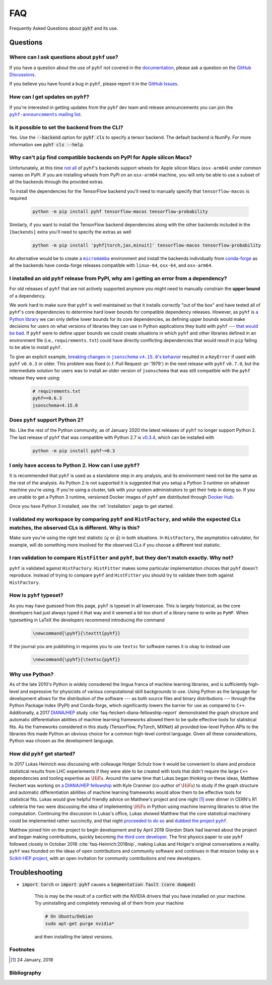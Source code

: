 .. _sec:faq:

FAQ
===

Frequently Asked Questions about :code:`pyhf` and its use.

Questions
---------

Where can I ask questions about ``pyhf`` use?
~~~~~~~~~~~~~~~~~~~~~~~~~~~~~~~~~~~~~~~~~~~~~
If you have a question about the use of ``pyhf`` not covered in the `documentation <https://pyhf.readthedocs.io/>`__, please ask a question on the `GitHub Discussions <https://github.com/scikit-hep/pyhf/discussions>`__.

If you believe you have found a bug in ``pyhf``, please report it in the `GitHub Issues <https://github.com/scikit-hep/pyhf/issues/new?template=Bug-Report.md&labels=bug&title=Bug+Report+:+Title+Here>`__.

How can I get updates on ``pyhf``?
~~~~~~~~~~~~~~~~~~~~~~~~~~~~~~~~~~
If you're interested in getting updates from the ``pyhf`` dev team and release
announcements you can join the |pyhf-announcements mailing list|_.

.. |pyhf-announcements mailing list| replace:: ``pyhf-announcements`` mailing list
.. _pyhf-announcements mailing list: https://groups.google.com/group/pyhf-announcements/subscribe

Is it possible to set the backend from the CLI?
~~~~~~~~~~~~~~~~~~~~~~~~~~~~~~~~~~~~~~~~~~~~~~~

Yes.
Use the :code:`--backend` option for :code:`pyhf cls` to specify a tensor backend.
The default backend is NumPy.
For more information see :code:`pyhf cls --help`.

Why can't ``pip`` find compatible backends on PyPI for Apple silicon Macs?
~~~~~~~~~~~~~~~~~~~~~~~~~~~~~~~~~~~~~~~~~~~~~~~~~~~~~~~~~~~~~~~~~~~~~~~~~~

Unfortunately, at this time |tensorflow Issue 57185|_ of ``pyhf``'s backends
support wheels for Apple silicon Macs (``osx-arm64``) under common names on PyPI.
If you are installing wheels from PyPI on an ``osx-arm64`` machine, you will only
be able to use a subset of all the backends through the provided extras.

To install the dependencies for the TensorFlow backend you'll need to manually
specify that ``tensorflow-macos`` is required

    .. code-block:: console

        python -m pip install pyhf tensorflow-macos tensorflow-probability

Similarly, if you want to install the TensorFlow backend dependencies along with the
other backends included in the ``[backends]`` extra you'll need to specify the extras
as well

    .. code-block:: console

        python -m pip install 'pyhf[torch,jax,minuit]' tensorflow-macos tensorflow-probability

An alternative would be to create a |micromamba|_ environment and install the
backends individually from `conda-forge <https://prefix.dev/channels/conda-forge/>`__
as all the backends have conda-forge releases compatible with ``linux-64``,
``osx-64``, and ``osx-arm64``.

.. |tensorflow Issue 57185| replace:: not all
.. _`tensorflow Issue 57185`: https://github.com/tensorflow/tensorflow/issues/57185

.. |micromamba| replace:: ``micromamba``
.. _`micromamba`: https://mamba.readthedocs.io/en/latest/user_guide/micromamba.html

I installed an old ``pyhf`` release from PyPI, why am I getting an error from a dependency?
~~~~~~~~~~~~~~~~~~~~~~~~~~~~~~~~~~~~~~~~~~~~~~~~~~~~~~~~~~~~~~~~~~~~~~~~~~~~~~~~~~~~~~~~~~~

For old releases of ``pyhf`` that are not actively supported anymore you might
need to manually constrain the **upper bound** of a dependency.

We work hard to make sure that ``pyhf`` is well maintained so that it installs
correctly "out of the box" and have tested all of ``pyhf``'s core dependencies
to determine hard lower bounds for compatible dependency releases.
However, as ``pyhf`` is |Henry Python library blog|_ we can only define lower
bounds for its core dependencies, as defining upper bounds would make decisions
for users on what versions of libraries they can use in Python applications they
build with ``pyhf`` --- |Hynek SemVer blog|_.
If ``pyhf`` were to define upper bounds we could create situations in which
``pyhf`` and other libraries defined in an environment file (i.e.,
``requirements.txt``) could have directly conflicting dependencies that would
result in ``pip`` failing to be able to install ``pyhf``.

To give an explicit example, |jsonschema GitHub Discussion 995|_ resulted in a
``KeyError`` if used with ``pyhf`` ``v0.6.3`` or older.
This problem was fixed (c.f. Pull Request :pr:`1979`) in the next release with
``pyhf`` ``v0.7.0``, but the intermediate solution for users was to install an
older version of ``jsonschema`` that was still compatible with the ``pyhf``
release they were using:

    .. code-block::

        # requirements.txt
        pyhf==0.6.3
        jsonschema<4.15.0

.. |Henry Python library blog| replace:: a Python library
.. _`Henry Python library blog`: https://iscinumpy.dev/post/app-vs-library/

.. |Hynek SemVer blog| replace:: that would be bad
.. _`Hynek SemVer blog`: https://hynek.me/articles/semver-will-not-save-you/

.. |jsonschema GitHub Discussion 995| replace:: breaking changes in ``jsonschema`` ``v4.15.0``'s behavior
.. _`jsonschema GitHub Discussion 995`: https://github.com/orgs/python-jsonschema/discussions/995

Does ``pyhf`` support Python 2?
~~~~~~~~~~~~~~~~~~~~~~~~~~~~~~~
No.
Like the rest of the Python community, as of January 2020 the latest releases of ``pyhf`` no longer support Python 2.
The last release of ``pyhf`` that was compatible with Python 2.7 is `v0.3.4 <https://pypi.org/project/pyhf/0.3.4/>`__, which can be installed with

    .. code-block:: console

        python -m pip install pyhf~=0.3

I only have access to Python 2. How can I use ``pyhf``?
~~~~~~~~~~~~~~~~~~~~~~~~~~~~~~~~~~~~~~~~~~~~~~~~~~~~~~~

It is recommended that ``pyhf`` is used as a standalone step in any analysis, and its environment need not be the same as the rest of the analysis.
As Python 2 is not supported it is suggested that you setup a Python 3 runtime on whatever machine you're using.
If you're using a cluster, talk with your system administrators to get their help in doing so.
If you are unable to get a Python 3 runtime, versioned Docker images of ``pyhf`` are distributed through `Docker Hub <https://hub.docker.com/r/pyhf/pyhf>`__.

Once you have Python 3 installed, see the :ref:`installation` page to get started.

I validated my workspace by comparing ``pyhf`` and ``HistFactory``, and while the expected CLs matches, the observed CLs is different. Why is this?
~~~~~~~~~~~~~~~~~~~~~~~~~~~~~~~~~~~~~~~~~~~~~~~~~~~~~~~~~~~~~~~~~~~~~~~~~~~~~~~~~~~~~~~~~~~~~~~~~~~~~~~~~~~~~~~~~~~~~~~~~~~~~~~~~~~~~~~~~~~~~~~~~~~

Make sure you're using the right test statistic (:math:`q` or :math:`\tilde{q}`) in both situations.
In ``HistFactory``, the asymptotics calculator, for example, will do something more involved for the observed CLs if you choose a different test statistic.

I ran validation to compare ``HistFitter`` and ``pyhf``, but they don't match exactly. Why not?
~~~~~~~~~~~~~~~~~~~~~~~~~~~~~~~~~~~~~~~~~~~~~~~~~~~~~~~~~~~~~~~~~~~~~~~~~~~~~~~~~~~~~~~~~~~~~~~

``pyhf`` is validated against ``HistFactory``.
``HistFitter`` makes some particular implementation choices that ``pyhf`` doesn't reproduce.
Instead of trying to compare ``pyhf`` and ``HistFitter`` you should try to validate them both against ``HistFactory``.

How is ``pyhf`` typeset?
~~~~~~~~~~~~~~~~~~~~~~~~

As you may have guessed from this page, ``pyhf`` is typeset in all lowercase.
This is largely historical, as the core developers had just always typed it that way and it seemed a bit too short of a library name to write as ``PyHF``.
When typesetting in LaTeX the developers recommend introducing the command

    .. code-block:: latex

        \newcommand{\pyhf}{\texttt{pyhf}}

If the journal you are publishing in requires you to use ``textsc`` for software names it is okay to instead use

    .. code-block:: latex

        \newcommand{\pyhf}{\textsc{pyhf}}

Why use Python?
~~~~~~~~~~~~~~~

As of the late 2010's Python is widely considered the lingua franca of machine learning
libraries, and is sufficiently high-level and expressive for physicists of various computational
skill backgrounds to use.
Using Python as the language for development allows for the distribution of the software
--- as both source files and binary distributions --- through the Python Package Index (PyPI)
and Conda-forge, which significantly lowers the barrier for use as compared to ``C++``.
Additionally, a 2017 `DIANA/HEP <https://diana-hep.org/>`_ study :cite:`faq-feickert-diana-fellowship-report`
demonstrated the graph structure and automatic differentiation abilities of machine learning
frameworks allowed them to be quite effective tools for statistical fits.
As the frameworks considered in this study (TensorFlow, PyTorch, MXNet) all provided
low-level Python APIs to the libraries this made Python an obvious choice for a common
high-level control language.
Given all these considerations, Python was chosen as the development language.

How did ``pyhf`` get started?
~~~~~~~~~~~~~~~~~~~~~~~~~~~~~

In 2017 Lukas Heinrich was discussing with colleauge Holger Schulz how it would be convenient
to share and produce statistical results from LHC experiements if they were able to be
created with tools that didn't require the large ``C++`` dependencies and tooling expertise as
:math:`\HiFa{}`.
Around the same time that Lukas began thinking on these ideas, Matthew Feickert was working on
`a DIANA/HEP fellowship <https://twitter.com/SMUPhysics/status/861584474638766080>`_ with
Kyle Cranmer (co-author of :math:`\HiFa{}`) to study if the graph structure and automatic
differentiation abilities of machine learning frameworks would allow them to be effective
tools for statistical fits.
Lukas would give helpful friendly advice on Matthew's project and one night [1]_ over dinner
in CERN's R1 cafeteria the two were discussing the idea of implementing :math:`\HiFa{}`
in Python using machine learning libraries to drive the computation.
Continuing the discussion in Lukas's office, Lukas showed Matthew that the core statistical
machinery could be implemented rather succinctly, and that night
`proceeded to do so <https://github.com/scikit-hep/pyhf/commit/fd32503fb760f070a4047cb867757458b1687599>`_
and |dubbed the project pyhf|_.

Matthew joined him on the project to begin development and by April 2018 Giordon Stark had
learned about the project and began making contributions, quickly becoming
`the third core developer <https://twitter.com/KyleCranmer/status/1052186117452259328>`_.
The first physics paper to use ``pyhf`` followed closely in October 2018
:cite:`faq-Heinrich:2018nip`, making Lukas and Holger's original conversations a reality.
``pyhf`` was founded on the ideas of open contributions and community software and continues
in that mission today as a `Scikit-HEP project <https://scikit-hep.org/>`_, with an open
invitation for community contributions and new developers.

Troubleshooting
---------------

- :code:`import torch` or :code:`import pyhf` causes a :code:`Segmentation fault (core dumped)`

    This is may be the result of a conflict with the NVIDIA drivers that you
    have installed on your machine.  Try uninstalling and completely removing
    all of them from your machine

    .. code-block:: console

        # On Ubuntu/Debian
        sudo apt-get purge nvidia*

    and then installing the latest versions.

Footnotes
~~~~~~~~~

.. [1]
   24 January, 2018

Bibliography
~~~~~~~~~~~~

.. bibliography:: bib/docs.bib bib/use_citations.bib
   :filter: docname in docnames
   :style: plain
   :keyprefix: faq-
   :labelprefix: faq-

.. |dubbed the project pyhf| replace:: dubbed the project ``pyhf``
.. _`dubbed the project pyhf`: https://twitter.com/lukasheinrich_/status/956809112674885632
